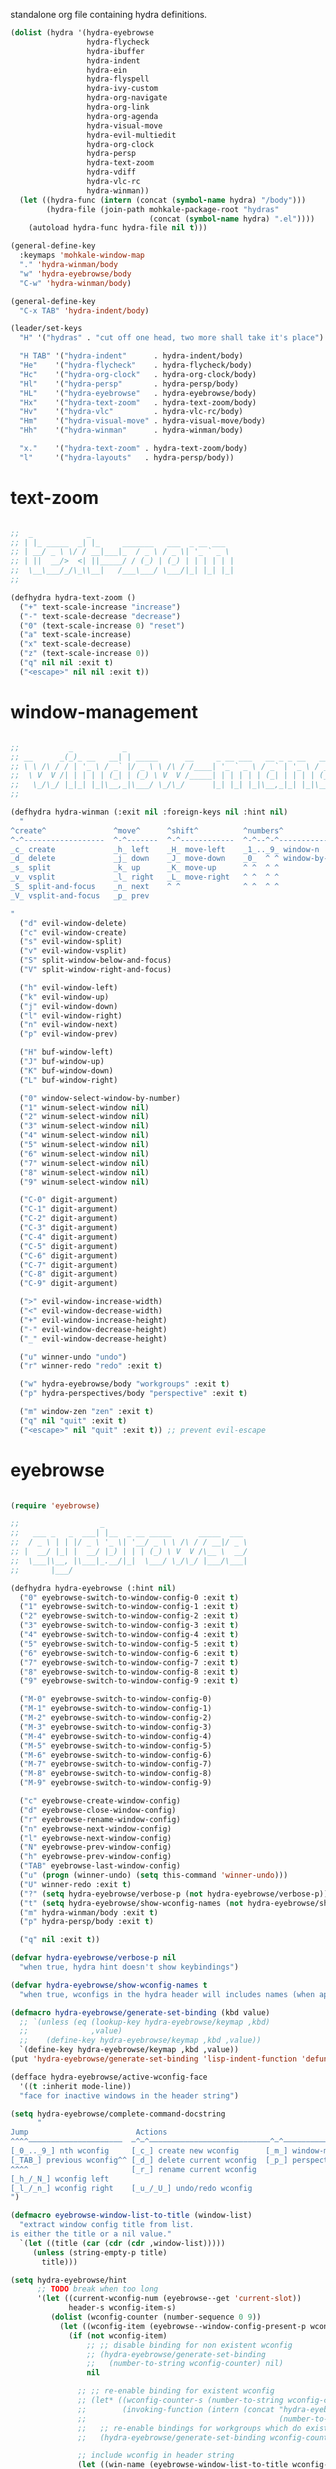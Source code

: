 #+TITILE: Hydras
#+PROPERTY: header-args :comments link :mkdirp yes :noweb yes :hlines no

standalone org file containing hydra definitions.

#+BEGIN_SRC emacs-lisp :tangle yes
  (dolist (hydra '(hydra-eyebrowse
                   hydra-flycheck
                   hydra-ibuffer
                   hydra-indent
                   hydra-ein
                   hydra-flyspell
                   hydra-ivy-custom
                   hydra-org-navigate
                   hydra-org-link
                   hydra-org-agenda
                   hydra-visual-move
                   hydra-evil-multiedit
                   hydra-org-clock
                   hydra-persp
                   hydra-text-zoom
                   hydra-vdiff
                   hydra-vlc-rc
                   hydra-winman))
    (let ((hydra-func (intern (concat (symbol-name hydra) "/body")))
          (hydra-file (join-path mohkale-package-root "hydras"
                                 (concat (symbol-name hydra) ".el"))))
      (autoload hydra-func hydra-file nil t)))

  (general-define-key
    :keymaps 'mohkale-window-map
    "." 'hydra-winman/body
    "w" 'hydra-eyebrowse/body
    "C-w" 'hydra-winman/body)

  (general-define-key
    "C-x TAB" 'hydra-indent/body)

  (leader/set-keys
    "H" '("hydras" . "cut off one head, two more shall take it's place")

    "H TAB" '("hydra-indent"      . hydra-indent/body)
    "He"    '("hydra-flycheck"    . hydra-flycheck/body)
    "Hc"    '("hydra-org-clock"   . hydra-org-clock/body)
    "Hl"    '("hydra-persp"       . hydra-persp/body)
    "HL"    '("hydra-eyebrowse"   . hydra-eyebrowse/body)
    "Hx"    '("hydra-text-zoom"   . hydra-text-zoom/body)
    "Hv"    '("hydra-vlc"         . hydra-vlc-rc/body)
    "Hm"    '("hydra-visual-move" . hydra-visual-move/body)
    "Hh"    '("hydra-winman"      . hydra-winman/body)

    "x."    '("hydra-text-zoom" . hydra-text-zoom/body)
    "l"     '("hydra-layouts"   . hydra-persp/body))
#+END_SRC

* text-zoom
  #+BEGIN_SRC emacs-lisp :tangle bin/mohkale/hydras/hydra-text-zoom.el

    ;;  _            _
    ;; | |_ _____  _| |_     _______   ___  _ __ ___
    ;; | __/ _ \ \/ / __|___|_  / _ \ / _ \| '_ ` _ \
    ;; | ||  __/>  <| ||_____/ / (_) | (_) | | | | | |
    ;;  \__\___/_/\_\\__|   /___\___/ \___/|_| |_| |_|
    ;;

    (defhydra hydra-text-zoom ()
      ("+" text-scale-increase "increase")
      ("-" text-scale-decrease "decrease")
      ("0" (text-scale-increase 0) "reset")
      ("a" text-scale-increase)
      ("x" text-scale-decrease)
      ("z" (text-scale-increase 0))
      ("q" nil nil :exit t)
      ("<escape>" nil nil :exit t))

  #+END_SRC

* window-management
  #+BEGIN_SRC emacs-lisp :tangle bin/mohkale/hydras/hydra-winman.el

    ;;           _           _
    ;; __      _(_)_ __   __| | _____      __     _ __ ___   __ _ _ __   __ _  __ _  ___ _ __
    ;; \ \ /\ / / | '_ \ / _` |/ _ \ \ /\ / /____| '_ ` _ \ / _` | '_ \ / _` |/ _` |/ _ \ '__|
    ;;  \ V  V /| | | | | (_| | (_) \ V  V /_____| | | | | | (_| | | | | (_| | (_| |  __/ |
    ;;   \_/\_/ |_|_| |_|\__,_|\___/ \_/\_/      |_| |_| |_|\__,_|_| |_|\__,_|\__, |\___|_|
    ;;                                                                        |___/

    (defhydra hydra-winman (:exit nil :foreign-keys nil :hint nil)
      "
    ^create^               ^move^      ^shift^          ^numbers^               ^resize^
    ^-^------------------  ^-^-------  ^-^------------  ^-^--^-^--------------  ^-^----------------               (__)
    _c_ create             _h_ left    _H_ move-left    _1_.._9_ window-n       _>_ increase-width                (00)
    _d_ delete             _j_ down    _J_ move-down    _0_  ^ ^ window-by-num  _<_ decrease-width          /------\\/
    _s_ split              _k_ up      _K_ move-up      ^ ^  ^ ^                _+_ increase-height        / |    ||
    _v_ vsplit             _l_ right   _L_ move-right   ^ ^  ^ ^                _-_ decrease-height       *  /\\---/\\
    _S_ split-and-focus    _n_ next    ^ ^              ^ ^  ^ ^                ^ ^                          ~~   ~~
    _V_ vsplit-and-focus   _p_ prev

    "
      ("d" evil-window-delete)
      ("c" evil-window-create)
      ("s" evil-window-split)
      ("v" evil-window-vsplit)
      ("S" split-window-below-and-focus)
      ("V" split-window-right-and-focus)

      ("h" evil-window-left)
      ("k" evil-window-up)
      ("j" evil-window-down)
      ("l" evil-window-right)
      ("n" evil-window-next)
      ("p" evil-window-prev)

      ("H" buf-window-left)
      ("J" buf-window-up)
      ("K" buf-window-down)
      ("L" buf-window-right)

      ("0" window-select-window-by-number)
      ("1" winum-select-window nil)
      ("2" winum-select-window nil)
      ("3" winum-select-window nil)
      ("4" winum-select-window nil)
      ("5" winum-select-window nil)
      ("6" winum-select-window nil)
      ("7" winum-select-window nil)
      ("8" winum-select-window nil)
      ("9" winum-select-window nil)

      ("C-0" digit-argument)
      ("C-1" digit-argument)
      ("C-2" digit-argument)
      ("C-3" digit-argument)
      ("C-4" digit-argument)
      ("C-5" digit-argument)
      ("C-6" digit-argument)
      ("C-7" digit-argument)
      ("C-8" digit-argument)
      ("C-9" digit-argument)

      (">" evil-window-increase-width)
      ("<" evil-window-decrease-width)
      ("+" evil-window-increase-height)
      ("-" evil-window-decrease-height)
      ("_" evil-window-decrease-height)

      ("u" winner-undo "undo")
      ("r" winner-redo "redo" :exit t)

      ("w" hydra-eyebrowse/body "workgroups" :exit t)
      ("p" hydra-perspectives/body "perspective" :exit t)

      ("m" window-zen "zen" :exit t)
      ("q" nil "quit" :exit t)
      ("<escape>" nil "quit" :exit t)) ;; prevent evil-escape

  #+END_SRC

* eyebrowse
  #+BEGIN_SRC emacs-lisp :tangle bin/mohkale/hydras/hydra-eyebrowse.el

    (require 'eyebrowse)

    ;;                  _
    ;;   ___ _   _  ___| |__  _ __ _____      _____  ___
    ;;  / _ \ | | |/ _ \ '_ \| '__/ _ \ \ /\ / / __|/ _ \
    ;; |  __/ |_| |  __/ |_) | | | (_) \ V  V /\__ \  __/
    ;;  \___|\__, |\___|_.__/|_|  \___/ \_/\_/ |___/\___|
    ;;       |___/

    (defhydra hydra-eyebrowse (:hint nil)
      ("0" eyebrowse-switch-to-window-config-0 :exit t)
      ("1" eyebrowse-switch-to-window-config-1 :exit t)
      ("2" eyebrowse-switch-to-window-config-2 :exit t)
      ("3" eyebrowse-switch-to-window-config-3 :exit t)
      ("4" eyebrowse-switch-to-window-config-4 :exit t)
      ("5" eyebrowse-switch-to-window-config-5 :exit t)
      ("6" eyebrowse-switch-to-window-config-6 :exit t)
      ("7" eyebrowse-switch-to-window-config-7 :exit t)
      ("8" eyebrowse-switch-to-window-config-8 :exit t)
      ("9" eyebrowse-switch-to-window-config-9 :exit t)

      ("M-0" eyebrowse-switch-to-window-config-0)
      ("M-1" eyebrowse-switch-to-window-config-1)
      ("M-2" eyebrowse-switch-to-window-config-2)
      ("M-3" eyebrowse-switch-to-window-config-3)
      ("M-4" eyebrowse-switch-to-window-config-4)
      ("M-5" eyebrowse-switch-to-window-config-5)
      ("M-6" eyebrowse-switch-to-window-config-6)
      ("M-7" eyebrowse-switch-to-window-config-7)
      ("M-8" eyebrowse-switch-to-window-config-8)
      ("M-9" eyebrowse-switch-to-window-config-9)

      ("c" eyebrowse-create-window-config)
      ("d" eyebrowse-close-window-config)
      ("r" eyebrowse-rename-window-config)
      ("n" eyebrowse-next-window-config)
      ("l" eyebrowse-next-window-config)
      ("N" eyebrowse-prev-window-config)
      ("h" eyebrowse-prev-window-config)
      ("TAB" eyebrowse-last-window-config)
      ("u" (progn (winner-undo) (setq this-command 'winner-undo)))
      ("U" winner-redo :exit t)
      ("?" (setq hydra-eyebrowse/verbose-p (not hydra-eyebrowse/verbose-p)))
      ("t" (setq hydra-eyebrowse/show-wconfig-names (not hydra-eyebrowse/show-wconfig-names)))
      ("m" hydra-winman/body :exit t)
      ("p" hydra-persp/body :exit t)

      ("q" nil :exit t))

    (defvar hydra-eyebrowse/verbose-p nil
      "when true, hydra hint doesn't show keybindings")

    (defvar hydra-eyebrowse/show-wconfig-names t
      "when true, wconfigs in the hydra header will includes names (when applicable)")

    (defmacro hydra-eyebrowse/generate-set-binding (kbd value)
      ;; `(unless (eq (lookup-key hydra-eyebrowse/keymap ,kbd)
      ;;              ,value)
      ;;    (define-key hydra-eyebrowse/keymap ,kbd ,value))
      `(define-key hydra-eyebrowse/keymap ,kbd ,value))
    (put 'hydra-eyebrowse/generate-set-binding 'lisp-indent-function 'defun)

    (defface hydra-eyebrowse/active-wconfig-face
      '((t :inherit mode-line))
      "face for inactive windows in the header string")

    (setq hydra-eyebrowse/complete-command-docstring
          "
    Jump                        Actions
    ^^^^—————————————————————  —^—^———————————————————————————^—^————————————————
    [_0_.._9_] nth wconfig     [_c_] create new wconfig      [_m_] window-manager
    [_TAB_] previous wconfig^^ [_d_] delete current wconfig  [_p_] perspectives
    ^^^^                       [_r_] rename current wconfig
    [_h_/_N_] wconfig left
    [_l_/_n_] wconfig right    [_u_/_U_] undo/redo wconfig
    ")

    (defmacro eyebrowse-window-list-to-title (window-list)
      "extract window config title from list.
    is either the title or a nil value."
      `(let ((title (car (cdr (cdr ,window-list)))))
         (unless (string-empty-p title)
           title)))

    (setq hydra-eyebrowse/hint
          ;; TODO break when too long
          '(let ((current-wconfig-num (eyebrowse--get 'current-slot))
                 header-s wconfig-item-s)
             (dolist (wconfig-counter (number-sequence 0 9))
               (let ((wconfig-item (eyebrowse--window-config-present-p wconfig-counter)))
                 (if (not wconfig-item)
                     ;; ;; disable binding for non existent wconfig
                     ;; (hydra-eyebrowse/generate-set-binding
                     ;;   (number-to-string wconfig-counter) nil)
                     nil

                   ;; ;; re-enable binding for existent wconfig
                   ;; (let* ((wconfig-counter-s (number-to-string wconfig-counter))
                   ;;        (invoking-function (intern (concat "hydra-eyebrowse/eyebrowse-switch-to-window-config-"
                   ;;                                           (number-to-string wconfig-counter)))))
                   ;;   ;; re-enable bindings for workgroups which do exist or have been created
                   ;;   (hydra-eyebrowse/generate-set-binding wconfig-counter-s invoking-function))

                   ;; include wconfig in header string
                   (let ((win-name (eyebrowse-window-list-to-title wconfig-item)))
                     (setq wconfig-item-s (if (and win-name
                                                   hydra-eyebrowse/show-wconfig-names)
                                              (format "[%d:%s]" wconfig-counter win-name)
                                            (format "[%d]" wconfig-counter)))

                     (when (eq wconfig-counter
                               current-wconfig-num)
                       (setq wconfig-item-s (propertize wconfig-item-s
                                                        'face 'hydra-eyebrowse/active-wconfig-face)))

                     (setq header-s (concat header-s wconfig-item-s " "))))))

             (setq header-s (format "\n%s %s (_?_ help)\n"
                                    (propertize "Window Configs"
                                                'face 'font-lock-string-face)
                                    (s-trim header-s)))
             (eval (hydra--format nil
                                  '(nil nil :hint nil)
                                  (if (not hydra-eyebrowse/verbose-p)
                                      header-s
                                    (concat header-s
                                            hydra-eyebrowse/complete-command-docstring))
                                  hydra-eyebrowse/heads))))
  #+END_SRC

* emacs-ipython-notebook
  sourced from [[https://github.com/syl20bnr/spacemacs/blob/master/layers/%252Blang/ipython-notebook/packages.el][here]].

  #+BEGIN_SRC emacs-lisp :tangle bin/mohkale/hydras/hydra-ein.el
    (defhydra hydra-ein (:hint nil)
            "
     Operations on Cells^^^^^^            On Worksheets^^^^              Other
     ----------------------------^^^^^^   ------------------------^^^^   ----------------------------------^^^^
     [_k_/_j_]^^     select prev/next     [_h_/_l_]   select prev/next   [_t_]^^         toggle output
     [_K_/_J_]^^     move up/down         [_H_/_L_]   move left/right    [_C-l_/_C-S-l_] clear/clear all output
     [_C-k_/_C-j_]^^ merge above/below    [_1_.._9_]  open [1st..last]   [_C-o_]^^       open console
     [_O_/_o_]^^     insert above/below   [_+_/_-_]   create/delete      [_C-s_/_C-r_]   save/rename notebook
     [_y_/_p_/_d_]   copy/paste           ^^^^                           [_x_]^^         close notebook
     [_u_]^^^^       change type          ^^^^                           [_q_]^^         quit transient-state
     [_RET_]^^^^     execute"
            ("q" nil :exit t)
            ("?" spacemacs//ipython-notebook-ms-toggle-doc)
            ("h" ein:notebook-worksheet-open-prev-or-last)
            ("j" ein:worksheet-goto-next-input)
            ("k" ein:worksheet-goto-prev-input)
            ("l" ein:notebook-worksheet-open-next-or-first)
            ("H" ein:notebook-worksheet-move-prev)
            ("J" ein:worksheet-move-cell-down)
            ("K" ein:worksheet-move-cell-up)
            ("L" ein:notebook-worksheet-move-next)
            ("t" ein:worksheet-toggle-output)
            ("d" ein:worksheet-kill-cell)
            ("R" ein:worksheet-rename-sheet)
            ("y" ein:worksheet-copy-cell)
            ("p" ein:worksheet-yank-cell)
            ("o" ein:worksheet-insert-cell-below)
            ("O" ein:worksheet-insert-cell-above)
            ("u" ein:worksheet-change-cell-type)
            ("RET" ein:worksheet-execute-cell-and-goto-next)
            ;; Output
            ("C-l" ein:worksheet-clear-output)
            ("C-S-l" ein:worksheet-clear-all-output)
            ;;Console
            ("C-o" ein:console-open)
            ;; Merge cells
            ("C-k" ein:worksheet-merge-cell)
            ("C-j" spacemacs/ein:worksheet-merge-cell-next)
            ;; Notebook
            ("C-s" ein:notebook-save-notebook-command)
            ("C-r" ein:notebook-rename-command)
            ("1" ein:notebook-worksheet-open-1th)
            ("2" ein:notebook-worksheet-open-2th)
            ("3" ein:notebook-worksheet-open-3th)
            ("4" ein:notebook-worksheet-open-4th)
            ("5" ein:notebook-worksheet-open-5th)
            ("6" ein:notebook-worksheet-open-6th)
            ("7" ein:notebook-worksheet-open-7th)
            ("8" ein:notebook-worksheet-open-8th)
            ("9" ein:notebook-worksheet-open-last)
            ("+" ein:notebook-worksheet-insert-next)
            ("-" ein:notebook-worksheet-delete)
            ("x" ein:notebook-close))
  #+END_SRC

* persp-mode
  #+BEGIN_SRC emacs-lisp :tangle bin/mohkale/hydras/hydra-persp.el
    (require 'persp-mode)

    (defhydra hydra-persp (:hint nil)
      ;; missing commands
      ;;   * last-layout
      ;;   * buffer in layout
      ;;   * layout with helm/ivy
      ;;   * add buffer
      ;;   * add all from layout

      ("1" (switch-to-persp-by-num 0) :exit t)
      ("2" (switch-to-persp-by-num 1) :exit t)
      ("3" (switch-to-persp-by-num 2) :exit t)
      ("4" (switch-to-persp-by-num 3) :exit t)
      ("5" (switch-to-persp-by-num 4) :exit t)
      ("6" (switch-to-persp-by-num 5) :exit t)
      ("7" (switch-to-persp-by-num 6) :exit t)
      ("8" (switch-to-persp-by-num 7) :exit t)
      ("9" (switch-to-persp-by-num 8) :exit t)
      ("0" (switch-to-persp-by-num (read-number "perspective: ")) :exit t)

      ("M-1" (switch-to-persp-by-num 0))
      ("M-2" (switch-to-persp-by-num 1))
      ("M-3" (switch-to-persp-by-num 2))
      ("M-4" (switch-to-persp-by-num 3))
      ("M-5" (switch-to-persp-by-num 4))
      ("M-6" (switch-to-persp-by-num 5))
      ("M-7" (switch-to-persp-by-num 6))
      ("M-8" (switch-to-persp-by-num 7))
      ("M-9" (switch-to-persp-by-num 8))
      ("M-0" (switch-to-persp-by-num (read-number "perspective: ")))

      ("c" persp-add-new) ;; create new perspective
      ("C" persp-copy) ;; copy current perspective
      ("k" persp-kill) ;; remove current perspective
      ("d" persp-kill-current) ;; remove current perspective
      ("r" persp-rename) ;; rename current perspective

      ("?" (setq hydra-persp/verbose-p (not hydra-persp/verbose-p)))
      ("t" (setq hydra-persp/show-perspective-names (not hydra-persp/show-perspective-names)))

      ("b" persp-switch-to-buffer :exit t) ;; switch to buffer in perspective
      ("B" persp-temporarily-display-buffer :exit t) ;; from outside of perspective

      ("h" persp-prev)
      ("l" persp-next)
      ("p" persp-prev)
      ("n" persp-next)

      ("i" persp-import-win-conf) ;; import window configuration from perspecive
      ("I" persp-import-buffers) ;; import buffers from perspective.

      ("[" persp-window-switch) ;; create/switch to perspective in a window
      ("]" persp-frame-switch) ;; create/switch to perspective

      ("s" persp-save-state-to-file) ;; save perspectives to file.
      ("S" persp-save-state-to-file-by-names) ;; save perspectives subset to file.
      ("f" persp-load-state-from-file) ;; load perspectives from file.
      ("F" persp-load-state-from-file-by-names) ;; load perspectives subset from file.

      ("H" persp-move-layout-left)
      ("<" persp-move-layout-left)
      ("L" persp-move-layout-right)
      (">" persp-move-layout-right)

      ("o" mohkale/switch-to-custom-perspective :exit t)
      ("w" hydra-eyebrowse/body :exit t)
      ("q"   nil :exit t)
      ("RET" nil :exit t))

    (defvar hydra-persp/verbose-p nil
      "when true, hydra hint doesn't show keybindings")

    (defvar hydra-persp/show-perspective-names t
      "when true, wconfigs in the hydra header will includes names (when applicable)")

    (setq hydra-persp/complete-command-docstring
      "
    Go To                  ^^^^  Layouts                  ^^^   Actions
    ^^^^———————————————————————  ^^^—————————————————————————   ^^^^^^—————————————————————————————————————
    [_1_.._9_] nth/new layout    [_c_]^ create new layout       ^^[_b_/_B_] persp/temporarily switch buffer
    [_0_] layout by number     ^^[_C_]^ clone current layout    ^^[_i_/_I_] import window-config/buffers
    [_RET_] quit-to-layout     ^^[_k_]^ kill layout             ^^[_s_/_S_] save state to file/by-name
    [_h_/_l_] layout left/right  [_d_]^ kill current layout     ^^[_f_/_F_] load state from file/by-name
    [_H_/_<_] move layout left   [_r_]^ rename layout
    [_L_/_>_] move layout right  [_[_/_]_]^ switch window/frame   [_o_]: custom [_w_]: workgroups [_q_]: quit
    ")

    (defface hydra-persp/active-perspective-face
      '((t :inherit mode-line))
      "face for inactive windows in the header string")

    (defmacro hydra-persp/safe-persp-name (persp)
      `(if ,persp (persp-name ,persp) "default"))

    (setq hydra-persp/hint
          '(let* ((persp-list (nreverse (persp-persps)))
                  (current-persp (get-current-persp))
                  (current-persp-name (hydra-persp/safe-persp-name current-persp))
                  (persp-counter 0)
                  header-s persp-item-s)
             (dolist (persp persp-list)
               (let* ((persp-name (hydra-persp/safe-persp-name persp))
                      (persp-is-current (string-equal persp-name
                                                      current-persp-name)))
                 (setq persp-item-s (if hydra-persp/show-perspective-names
                                        (format "[%d:%s]" (1+ persp-counter) persp-name)
                                      (format "[%d]" (1+ persp-counter))))
                 (setq header-s (concat header-s
                                        (if persp-is-current
                                            (propertize persp-item-s 'face 'hydra-persp/active-perspective-face)
                                          persp-item-s)
                                        " ")))

               (incf persp-counter))
             (setq header-s (format "\n%s %s (_?_ help)\n" (propertize "Layouts:" 'face 'font-lock-string-face) (s-trim header-s)))

             (eval (hydra--format nil
                                  '(nil nil :hint nil)
                                  (if hydra-persp/verbose-p
                                      (concat header-s hydra-persp/complete-command-docstring)
                                    header-s)
                                  hydra-persp/heads))))
  #+END_SRC

* flycheck
  #+BEGIN_SRC emacs-lisp :tangle bin/mohkale/hydras/hydra-flycheck.el
    ;; source https://github.com/abo-abo/hydra/wiki/Flycheck

    (defhydra hydra-flycheck
      (:pre (let ((buffer-window (selected-window)))
              (flycheck-list-errors)
              (select-window buffer-window))
       :post (quit-windows-on "*Flycheck errors*")
       :hint nil)
      "Errors"
      ("f"  flycheck-error-list-set-filter "Filter")
      ("j"  flycheck-next-error "Next")
      ("k"  flycheck-previous-error "Previous")
      ("gg" flycheck-first-error "First")
      ("G"  flycheck-last-error "Last")
      ("q"  nil :exit t))
  #+END_SRC

* ibuffer
  #+BEGIN_SRC emacs-lisp :tangle bin/mohkale/hydras/hydra-ibuffer.el
    ;; source: https://github.com/abo-abo/hydra/wiki/Ibuffer

    (defhydra hydra-ibuffer-main (:color pink :hint nil)
      "
     ^ ^ ^   ^ ^ ^ | Marks [_*_] | Actions [_a_]     | View       ^^| Select      ^^|
     _k_ ^ ↑ ^ _h_ +-^-^---------+-^-^---------------+-^-^----------+-^-^-----------+
     ^ ^ _RET_ ^ ^ | _m_ark      | _D_: delete       | _g_: refresh | _TAB_: toggle |
     _j_ ^ ↓ ^ _l_ | _u_nmark    | _s_: save marked  | _S_: sort    | _o_: open     |
     ^ ^ ^   ^ ^ ^ | _t_oggle    | _._: toggle hydra | _/_: filter  | _q_: quit     |
    "
      ("m" ibuffer-mark-forward)
      ("u" ibuffer-unmark-forward)
      ("*" hydra-ibuffer-mark/body :exit t)
      ("M" hydra-ibuffer-mark/body :exit t)
      ("t" ibuffer-toggle-marks)

      ("D" ibuffer-do-delete)
      ("s" ibuffer-do-save)
      ("a" hydra-ibuffer-action/body :exit t)

      ("g" ibuffer-update)
      ("S" hydra-ibuffer-sort/body :exit t)
      ("/" hydra-ibuffer-filter/body :exit t)
      ("H" describe-mode :exit t)

      ("h" ibuffer-backward-filter-group)
      ("k" ibuffer-backward-line)
      ("l" ibuffer-forward-filter-group)
      ("j" ibuffer-forward-line)
      ("RET" ibuffer-visit-buffer :exit t)

      ("TAB" ibuffer-toggle-filter-group)

      ("o" ibuffer-visit-buffer-other-window :exit t)
      ("Q" quit-window :exit t)
      ("q" nil :exit t)
      ("." nil :exit t))

    (defalias 'hydra-ibuffer/body #'hydra-ibuffer-main/body)

    (defhydra hydra-ibuffer-mark (:color teal :columns 5 :after-exit (hydra-ibuffer-main/body))
      "Mark"
      ("*" ibuffer-unmark-all "unmark all")
      ("M" ibuffer-mark-by-mode "mode")
      ("m" ibuffer-mark-modified-buffers "modified")
      ("u" ibuffer-mark-unsaved-buffers "unsaved")
      ("s" ibuffer-mark-special-buffers "special")
      ("r" ibuffer-mark-read-only-buffers "read-only")
      ("/" ibuffer-mark-dired-buffers "dired")
      ("e" ibuffer-mark-dissociated-buffers "dissociated")
      ("h" ibuffer-mark-help-buffers "help")
      ("z" ibuffer-mark-compressed-file-buffers "compressed")
      ("b" hydra-ibuffer-main/body "back" :exit t))

    (defhydra hydra-ibuffer-action (:color teal :columns 4
                                    :after-exit
                                    (if (eq major-mode 'ibuffer-mode)
                                        (hydra-ibuffer-main/body)))
      "Action"
      ("A" ibuffer-do-view "view")
      ("E" ibuffer-do-eval "eval")
      ("F" ibuffer-do-shell-command-file "shell-command-file")
      ("I" ibuffer-do-query-replace-regexp "query-replace-regexp")
      ("H" ibuffer-do-view-other-frame "view-other-frame")
      ("N" ibuffer-do-shell-command-pipe-replace "shell-cmd-pipe-replace")
      ("M" ibuffer-do-toggle-modified "toggle-modified")
      ("O" ibuffer-do-occur "occur")
      ("P" ibuffer-do-print "print")
      ("Q" ibuffer-do-query-replace "query-replace")
      ("R" ibuffer-do-rename-uniquely "rename-uniquely")
      ("T" ibuffer-do-toggle-read-only "toggle-read-only")
      ("U" ibuffer-do-replace-regexp "replace-regexp")
      ("V" ibuffer-do-revert "revert")
      ("W" ibuffer-do-view-and-eval "view-and-eval")
      ("X" ibuffer-do-shell-command-pipe "shell-command-pipe")
      ("b" nil "back"))

    (defhydra hydra-ibuffer-sort (:color amaranth :columns 3)
      "Sort"
      ("i" ibuffer-invert-sorting "invert")
      ("a" ibuffer-do-sort-by-alphabetic "alphabetic")
      ("v" ibuffer-do-sort-by-recency "recently used")
      ("s" ibuffer-do-sort-by-size "size")
      ("f" ibuffer-do-sort-by-filename/process "filename")
      ("m" ibuffer-do-sort-by-major-mode "mode")
      ("b" hydra-ibuffer-main/body "back" :exit t))

    (defhydra hydra-ibuffer-filter (:color amaranth :columns 4)
      "Filter"
      ("m" ibuffer-filter-by-used-mode "mode")
      ("M" ibuffer-filter-by-derived-mode "derived mode")
      ("n" ibuffer-filter-by-name "name")
      ("c" ibuffer-filter-by-content "content")
      ("e" ibuffer-filter-by-predicate "predicate")
      ("f" ibuffer-filter-by-filename "filename")
      (">" ibuffer-filter-by-size-gt "size")
      ("<" ibuffer-filter-by-size-lt "size")
      ("/" ibuffer-filter-disable "disable")
      ("b" hydra-ibuffer-main/body "back" :exit t))
  #+END_SRC

* ivy
  the actual ivy hydra has trailing whitespace and is inseperably tied to C-o for both entry and exit, despite me not liking the former and changing the latter. This is my variant, much of the same functionality, just different display.

  #+BEGIN_SRC emacs-lisp :tangle bin/mohkale/hydras/hydra-ivy-custom.el
    (require 'ivy-hydra)

    (defhydra hydra-ivy (:foreign-keys run :hint nil)
      "
     ^ ^   ^ ^   ^ ^ | call        ^^^^| finish         ^^^^| Options | Action _n_/_p_: %s(ivy-action-name)
    -^-^---^-^---^-^-+^^^^-------------+----------------^^^^+---------+--------------------------^^^^^^^^^^^^^^^^^^^^^^^^|
     ^ ^   _J_   ^ ^ | _<_/_+_ grow    | _RET_/_d_ done     | _r_egex-switch:   %18s(ivy--matcher-desc) ^^^^^^^^^^^^^^^^^|
     ^ ^   _j_   ^ ^ | _>_/_-_ shrink  | _C-RET_ dispatch ^^| _c_alling:        %18s(if ivy-calling \"on\" \"off\") ^^^^^|
     _h_   ^+^   _l_ | _t_oggle-mark ^^| _M-RET_ call     ^^| _C_ase-fold:      %18s`ivy-case-fold-search ^^^^^^^^^^^^^^^|
     ^ ^   _k_   ^ ^ | _u_n/_m_ark     | _S-SPC_ restrict ^^| _T_runcate-lines: %18s(if truncate-lines \"on\" \"off\") ^^|
     ^ ^   _K_   ^ ^ | occ_U_r _q_uit  | ^   ^ ^ ^          | _f_ilter:         %18s(if ivy-use-ignore \"on\" \"off\") ^^|
    "
      ;; movement
      ("h" ivy-beginning-of-buffer)
      ("j" ivy-next-line)
      ("k" ivy-previous-line)
      ("l" ivy-end-of-buffer)
      ("J" ivy-scroll-up-command)
      ("K" ivy-scroll-down-command)

      ;; finish + marking
      ("RET"   ivy-alt-done :exit t)
      ("d"     ivy-alt-done :exit t)
      ("C-RET" ivy-dispatching-done :exit t)
      ("M-RET" ivy-call :exit t)
      ("S-SPC" ivy-restrict-to-matches)
      ("SPC"   ivy-mark)
      ("m"     ivy-mark)
      ("DEL"   ivy-unmark-backward)
      ("u"     ivy-unmark)
      ("t"     ivy-toggle-mark)
      ("T"     ivy-toggle-marks)

      ;; actions
      ("n" ivy-next-action)
      ("p" ivy-prev-action)
      ;; ("r" ivy-read-action) ;; poisons local bindings

      (">" ivy-minibuffer-grow)
      ("+" ivy-minibuffer-grow)
      ("<" ivy-minibuffer-shrink)
      ("-" ivy-minibuffer-shrink)

      ("U" ivy-occur :exit t)
      ("c" ivy-toggle-calling)
      ("C" ivy-toggle-case-fold)
      ("r" ivy-rotate-preferred-builders) ;; change regex
      ("f" ivy-toggle-ignore)
      ("T" (setq truncate-lines (not truncate-lines)))

      ;; hidden commands
      ("1" digit-argument)
      ("2" digit-argument)
      ("3" digit-argument)
      ("4" digit-argument)
      ("5" digit-argument)
      ("6" digit-argument)
      ("7" digit-argument)
      ("8" digit-argument)
      ("9" digit-argument)
      ("0" digit-argument)

      ("g" ivy-beginning-of-buffer)
      ("G" ivy-end-of-buffer)
      ("C-u" ivy-scroll-down-command) ;; overriden for uniarg

      ;; exit commands
      ;; nil                  means exit the hydra
      ;; keyboard-escape-quit means exit the ivy session
      ("q"        nil :exit t)
      ("i"        nil :exit t)
      ("<escape>" nil :exit t)
      ("C-."      nil :exit t)
      ("C-g" keyboard-escape-quit :exit t))

    ;; for some reason, can't be bound within hydra
    (general-define-key
      :keymaps 'hydra-ivy/keymap
      "M-o" 'ivy-beginning-of-buffer)

    ;; escape keys for ivy-dispatching-done-hydra
    (setq ivy-dispatching-done-hydra-exit-keys '(("ESC" nil) ("C-g" nil)))

    (defalias 'hydra-ivy-custom #'hydra-ivy)

    (advice-add 'ivy-read :after
                (defun hydra-ivy--auto-exit-with-ivy (&rest args)
                  (hydra-ivy/nil)))

    (provide 'hydra-ivy-custom)
  #+END_SRC

* org
** agenda
   sourced from [[https://github.com/abo-abo/hydra/wiki/Org-agenda][here]]

   #+BEGIN_SRC emacs-lisp :tangle bin/mohkale/hydras/hydra-org-agenda.el
    (defhydra hydra-org-agenda (:pre  (setq which-key-inhibit t)
                                :post (setq which-key-inhibit nil)
                                :hint none
                                :foreign-keys run)
      "
    Org agenda (_q_uit)

    ^Clock^      ^Visit entry^              ^Date^             ^Other^
    ^-----^----  ^-----------^------------  ^----^-----------  ^-----^---------
    _ci_ in      _SPC_ in other window      _ds_ schedule      _gr_ reload
    _co_ out     _TAB_ & go to location     _dd_ set deadline  _._  go to today
    _cq_ cancel  _RET_ & del other windows  _dt_ timestamp     _gd_ go to date
    _cj_ jump    _o_   link                 _+_  do later
    ^^           ^^                         _-_  do earlier

    ^View^          ^Filter^                 ^Headline^         ^Toggle mode^
    ^----^--------  ^------^---------------  ^--------^-------  ^-----------^----
    _vd_ day        _ft_ by tag              _ht_ set status    _tf_ follow
    _vw_ week       _fr_ refine by tag       _hk_ kill          _tl_ log
    _vt_ fortnight  _fc_ by category         _hr_ refile        _ta_ archive trees
    _vm_ month      _fh_ by top headline     _hA_ archive       _tA_ archive files
    _vy_ year       _fx_ by regexp           _h:_ set tags      _tr_ clock report
    _vn_ next span  _fd_ delete all filters  _hp_ set priority  _td_ diaries
    _vp_ prev span
    _vr_ reset

    "
      ;; Entry
      ("hA" org-agenda-archive-default)
      ("hk" org-agenda-kill)
      ("hp" org-agenda-priority)
      ("hr" org-agenda-refile)
      ("h:" org-agenda-set-tags)
      ("ht" org-agenda-todo)
      ;; Visit entry
      ("o"   link-hint-open-link :exit t)
      ("<tab>" org-agenda-goto :exit t)
      ("TAB" org-agenda-goto :exit t)
      ("SPC" org-agenda-show-and-scroll-up)
      ("RET" org-agenda-switch-to :exit t)
      ;; Date
      ("dt" org-agenda-date-prompt)
      ("dd" org-agenda-deadline)
      ("+" org-agenda-do-date-later)
      ("-" org-agenda-do-date-earlier)
      ("ds" org-agenda-schedule)
      ;; View
      ("vd" org-agenda-day-view)
      ("vw" org-agenda-week-view)
      ("vt" org-agenda-fortnight-view)
      ("vm" org-agenda-month-view)
      ("vy" org-agenda-year-view)
      ("vn" org-agenda-later)
      ("vp" org-agenda-earlier)
      ("vr" org-agenda-reset-view)
      ;; Toggle mode
      ("ta" org-agenda-archives-mode)
      ("tA" (org-agenda-archives-mode 'files))
      ("tr" org-agenda-clockreport-mode)
      ("tf" org-agenda-follow-mode)
      ("tl" org-agenda-log-mode)
      ("td" org-agenda-toggle-diary)
      ;; Filter
      ("fc" org-agenda-filter-by-category)
      ("fx" org-agenda-filter-by-regexp)
      ("ft" org-agenda-filter-by-tag)
      ("fr" org-agenda-filter-by-tag-refine)
      ("fh" org-agenda-filter-by-top-headline)
      ("fd" org-agenda-filter-remove-all)
      ;; Clock
      ("cq" org-agenda-clock-cancel)
      ("cj" org-agenda-clock-goto :exit t)
      ("ci" org-agenda-clock-in :exit t)
      ("co" org-agenda-clock-out)
      ;; Other
      ("q" nil :exit t)
      ("gd" org-agenda-goto-date)
      ("." org-agenda-goto-today)
      ("gr" org-agenda-redo))
   #+END_SRC

** clock & timers
   sourced from [[https://github.com/abo-abo/hydra/wiki/Org-clock-and-timers][here]].

   #+BEGIN_SRC emacs-lisp :tangle bin/mohkale/hydras/hydra-org-clock.el
    (defhydra hydra-org-clock (:color blue :hint nil)
      "
    ^Clock:^ ^In/out^     ^Edit^   ^Summary^    | ^Timers:^ ^Run^           ^Insert
    -^-^-----^-^----------^-^------^-^----------|--^-^------^-^-------------^------
    (_?_)    _i_n         _e_dit   _g_oto entry | (_z_)     _r_elative      ti_m_e
     ^ ^     _c_ontinue   _q_uit   _d_isplay    |  ^ ^      cou_n_tdown     i_t_em
     ^ ^     _o_ut        ^ ^      _R_eport     |  ^ ^      _p_ause toggle
     ^ ^     ^ ^          ^ ^      ^ ^          |  ^ ^      _s_top
    "
      ("i" org-clock-in)
      ("c" org-clock-in-last)
      ("o" org-clock-out)

      ("e" org-clock-modify-effort-estimate)
      ("q" org-clock-cance)

      ("g" org-clock-goto)
      ("d" org-clock-display)
      ("R" org-clock-report)
      ("?" (org-info "Clocking commands"))

      ("r" org-timer-start)
      ("n" org-timer-set-timer)
      ("p" org-timer-pause-or-continue)
      ("s" org-timer-stop)

      ("m" org-timer)
      ("t" org-timer-item)
      ("z" (org-info "Timers")))
   #+END_SRC

** links
   sourced from [[https://github.com/abo-abo/hydra/wiki/Org-mode-links][here]].

   #+BEGIN_SRC emacs-lisp :tangle bin/mohkale/hydras/hydra-org-link.el
     (require 'org-link-edit)

     (defun org-link-unlinkify ()
       "Replace an org-link with the description, or if this is absent, the path."
       (interactive)
       (let ((eop (org-element-context)))
         (when (eq 'link (car eop))
           (message "%s" eop)
           (let* ((start (org-element-property :begin eop))
                  (end (org-element-property :end eop))
                  (contents-begin (org-element-property :contents-begin eop))
                  (contents-end (org-element-property :contents-end eop))
                  (path (org-element-property :path eop))
                  (desc (and contents-begin
                             contents-end
                             (buffer-substring contents-begin contents-end))))
             (setf (buffer-substring start end)
                   (concat (or desc path)
                           (make-string (org-element-property :post-blank eop) ?\s)))))))

     (defhydra hydra-org-link (:color red)
       "Org Link Edit"
       ("j" org-link-edit-forward-slurp  "forward slurp")
       ("k" org-link-edit-forward-barf   "forward barf")
       ("u" org-link-edit-backward-slurp "backward slurp")
       ("i" org-link-edit-backward-barf  "backward barf")
       ("r" org-link-unlinkify "remove link")
       ("q" nil "cancel" :exit t))
   #+END_SRC

** navigation
   #+BEGIN_SRC emacs-lisp :tangle bin/mohkale/hydras/hydra-org-navigate.el
    (defun hydra-org-navigate--end-of-current-branch ()
      (interactive)
      (let ((last-point (point))
            current-point)
        (while (not (eq last-point
                        current-point))
          (setq last-point (point))
          (org-forward-heading-same-level nil)
          (setq current-point (point)))))

    (defun hydra-org-navigate--beginning-of-current-branch ()
      (interactive)
      (let ((last-point (point))
            current-point)
        (while (not (eq last-point
                        current-point))
          (setq last-point (point))
          (org-backward-heading-same-level nil)
          (setq current-point (point)))))

    (defun hydra-org-navigate--get-pretty-outline-path ()
      "like `org-display-outline-path' except returns
    the propertised string instead of displaying it."
      (interactive)
      (let ((separator nil)
            (current nil)
            (path (org-get-outline-path))
            (file (buffer-file-name (buffer-base-buffer))))
        (ignore-errors
            (setq path
                  (add-to-list 'path (save-excursion
                                       (org-back-to-heading t)
                                       (when (looking-at org-complex-heading-regexp)
                                         (let ((text (match-string 4)))
                                           (set-text-properties 0 (length text) nil text)
                                           text)))
                               t)))

        (if path
            (org-format-outline-path
             path
             (1- (frame-width))
             (and file (concat (file-name-nondirectory file) ": "))
             separator)
          (and file (concat (file-name-nondirectory file) ": /")))))

    (defvar hydra-org-navigate/verbose-p nil
      "display extended help message for hydra-org-navigate/body")

    (defhydra hydra-org-navigate (:hint nil :foreign-keys run)
      ;; ("h" org-previous-visible-heading)
      ;; ("p" org-previous-visible-heading)
      ("h" org-outline-smart-up-level)
      ("j" org-forward-heading-same-level)
      ("k" org-backward-heading-same-level)
      ("l" org-next-visible-heading)
      ("J" org-next-visible-heading)
      ("K" org-previous-visible-heading)
      ("?" (setq hydra-org-navigate/verbose-p (not hydra-org-navigate/verbose-p)))
      ("g" hydra-org-navigate--beginning-of-current-branch)
      ("G" hydra-org-navigate--end-of-current-branch)
      ("f" counsel-org-goto)
      ("F" counsel-org-goto-all)
      ("n" org-next-block)
      ("N" org-previous-block)
      ("b" org-previous-block)
      ("q" nil :exit t))

    (defvar hydra-org-navigate/header-hint
      "
      %s(hydra-org-navigate--get-pretty-outline-path) (_?_ help)")

    (setq
     hydra-org-navigate/complete-command-docstring
     "
    [_h_]: parent         [_g_]: first child    [_n_]: next block
    [_j_]: sibling down   [_G_]: last child     [_b_]: prev block
    [_k_]: sibling up     [_f_]: find node
    [_l_]: next           [_F_]: find any node
    ")

    (setq hydra-org-navigate/hint
          '(eval (hydra--format
                  nil
                  '(nil nil :hint nil)
                  (concat hydra-org-navigate/header-hint
                          (when hydra-org-navigate/verbose-p
                            hydra-org-navigate/complete-command-docstring))
                  hydra-org-navigate/heads)))
   #+END_SRC

* vlc-rc
  #+BEGIN_SRC emacs-lisp :tangle bin/mohkale/hydras/hydra-vlc-rc.el
    (require 'vlc-rc)

    ;; NOTE comments with @ means add current value indicator

    (defhydra hydra-vlc-rc (:hint nil)
      "
    ^ ^             | media          ^^| general commands  ^^^^| toggle                          ^^^^^^|       *@*
    ^-^-------------+-^-^--------------+-------------------^^^^+---------------------------------^^^^^^|       :::
    _d_elete-socket | _f_ind-file      | _F_ull-screen       ^^| _tl_/_tr_/_ts_ loop/repeat/shuffle    |      .   .
    _k_ill-process  | _e_nqueue-file   | _v_olume-ctrl       ^^| _oa_/_od_ ^  ^ set audio track/device |     =@@@@@=
    _q_uit/exit     | _c_lear-playlist | stream-_p_osition   ^^| _or_ ^  ^ ^  ^ set aspect ratio       |     -*###*-
    ^ ^             | _n_ext-item      | _=_   ^ ^ reset speed | _os_ ^  ^ ^  ^ set subtitle track     |  :*:       :*:
    ^ ^             | _p_rev-item      | _S-+_/_+_ raise speed | _oz_ ^  ^ ^  ^ set video zoom         |  @@@/**+**\\@@@
    ^ ^             | _._ goto-item    | _S--_/_-_ lower speed | ^  ^ ^  ^ ^  ^                        | +@@@@@@@@@@@@@+
    "
      ("SPC" vlc/toggle-play)
      ("f" vlc/add-file)

      ;; speed
      ("+" vlc/increase-speed)
      ("=" vlc/reset-speed)
      ("-" vlc/decrease-speed)
      ("S-+" vlc/fast-forward)
      ("S--" vlc/rewind)

      ;; exit
      ("d" vlc/kill-connection)
      ("k" vlc/kill-process)

      ;; playlist
      ("c" vlc/clear)
      ("f" vlc/add-file)
      ("e" vlc/enqueue-file)
      ("n" vlc/next)
      ("p" vlc/previous)

      ;; commands
      ("F" vlc/toggle-fullscreen)
      ("v" vlc/volume-ctrl) ;; @
      ("s" vlc/screenshot)
      ("|" vlc/screenshot)
      ("p" vlc/set-stream-position)
      ("'" vlc/set-stream-position)
      ("." vlc/goto-playlist-item)

      ;; toggle/options
      ("tl" vlc/toggle-loop)    ;; @
      ("tr" vlc/toggle-repeat)  ;; @
      ("ts" vlc/toggle-shuffle) ;; @
      ("oa" vlc/set-audio-track)
      ("oc" vlc/set-video-crop)
      ("od" vlc/set-audio-device)
      ("or" vlc/set-aspect-ratio)
      ("os" vlc/set-subtitle-track)
      ("oz" vlc/set-zoom) ;; @

      ("q" nil :exit t))
  #+END_SRC


* visual-move
  #+BEGIN_SRC emacs-lisp :tangle bin/mohkale/hydras/hydra-visual-move.el
    (defhydra hydra-visual-move (:foreign-keys run)
      ("gj" evil-next-line "next-line")
      ("gk" evil-previous-line "prev-line")
      ("j"  evil-next-visual-line "next-visual-line")
      ("k"  evil-previous-visual-line "prev-visual-line")
      ("q"  nil "quit" :exit t))
  #+END_SRC

* indentation
  #+BEGIN_SRC emacs-lisp :tangle bin/mohkale/hydras/hydra-indent.el
    (defmacro hydra-indent--keep-visual-state-active (&rest body)
      "when body is invoked with evil-visual, restore the state after body"
      `(let ((visual-active (evil-visual-state-p)))
         ,@body
         (when visual-active
           (evil-normal-state)
           (evil-visual-restore))))
    (put 'hydra-indent--keep-visual-state-active 'elisp-indent-function 'defun)

    (defun hydra-indent--get-region ()
      "return the active region, or the current lines region"
      (if (region-active-p)
          (list (region-beginning) (region-end))
        (list (line-beginning-position) (line-end-position))))

    (defun hydra-indent--join-args-to-region (&rest args)
      (let ((region (hydra-indent--get-region)))
        (apply 'list
               (car   region)
               (nth 1 region)
               args)))

    (defun hydra-indent-set-column (&optional column)
      "set indentation of line or region such that it reaches COLUMN
    when a region is active, function works by moving from the start of the
    region downwards until a non-empty (whitespace does not count) line is
    encountered, and then calculates the offset required to make that lines
    indentation the same as the COLUMN and then applies that offset to every
    line in the region.

    Negative values for COLUMN will be coerced to be +ve and unless called
    interactively, COLUMN will default to 1 when not specified."
      (interactive "P")
      (or column (setq column
                       (if (not (called-interactively-p))
                           +1
                         (read-number "column: "))))

      (and (< column 0) (setq column 0)) ;; ensure +ve

      (save-excursion
        (let* ((region-boundary (hydra-indent--get-region))
               (start           (car   region-boundary))
               (end             (nth 1 region-boundary))
               indent-diff)
          (goto-char start) ;; start of indenting section

          (while (and (<= start end)
                      (line-empty-p)
                      (not (eobp)))
            ;; move forward until indent-able line encountered
            (next-line))

          (unless (or (eobp)
                      (> start end))
            (setq indent-diff (- column (current-indentation)))
            (indent-rigidly start end indent-diff)))))

    (defvar hydra-indent--ascii-art
      "
    "
      "cool ascii art, which can't be in docstring because it has ___")

    (defhydra hydra-indent (:foreign-keys run :hint nil)
      "
     ^ ^    ^ ^    ^ ^ |  ^ ^         |       dMP dMMMMb  dMMMMb  dMMMMMP dMMMMb dMMMMMMP .aMMMb dMMMMMMP dMP .aMMMb  dMMMMb
     _H_    ^ ^    ^ ^ | [_q_]: quit  |      amr dMP dMP dMP VMP dMP     dMP dMP   dMP   dMP\"dMP   dMP   amr dMP\"dMP dMP dMP
     _h_   _RET_   _l_ | [_s_]: break |     dMP dMP dMP dMP dMP dMMMP   dMP dMP   dMP   dMMMMMP   dMP   dMP dMP dMP dMP dMP
     ^ ^    ^ ^    _L_ |  ^ ^         |    dMP dMP dMP dMP.aMP dMP     dMP dMP   dMP   dMP dMP   dMP   dMP dMP.aMP dMP dMP
     ^ ^    ^ ^    ^ ^ |  ^ ^         |   dMP dMP dMP dMMMMP\" dMMMMMP dMP dMP   dMP   dMP dMP   dMP   dMP  VMMMP\" dMP dMP
    "
    ;;   "
    ;;  ^ ^    ^ ^    ^ ^ |  ^ ^         |           .         .       .             . . .
    ;;  _H_    ^ ^    ^ ^ | [_q_]: quit  |   o       |         |       |   o         | | |
    ;;  _h_   _RET_   _l_ | [_s_]: break |   . ;-. ,-| ,-. ;-. |-  ,-: |-  . ,-. ;-. | | |
    ;;  ^ ^    ^ ^    _L_ |  ^ ^         |   | | | | | |-' | | |   | | |   | | | | |
    ;;  ^ ^    ^ ^    ^ ^ |  ^ ^         |   ' ' ' `-' `-' ' ' `-' `-` `-' ' `-' ' ' o o o
    ;; "

      ("h" (hydra-indent--keep-visual-state-active
            (apply 'indent-rigidly
                   (hydra-indent--join-args-to-region
                    (or (and current-prefix-arg
                             (- current-prefix-arg))
                        -1)))))
      ("l" (hydra-indent--keep-visual-state-active
            (apply 'indent-rigidly
                   (hydra-indent--join-args-to-region
                    (or current-prefix-arg +1)))))
      ("H" (hydra-indent--keep-visual-state-active
            (apply 'evil-shift-left
                   (hydra-indent--join-args-to-region
                    (or current-prefix-arg +1)))))
      ("L" (hydra-indent--keep-visual-state-active
            (apply 'evil-shift-right
                   (hydra-indent--join-args-to-region
                    (or current-prefix-arg +1)))))
      ("s"   (hydra-indent--keep-visual-state-active
              (call-interactively 'split-line)))
      ("RET" (hydra-indent--keep-visual-state-active
              (call-interactively 'hydra-indent-set-column)))

      ("q" nil :exit t))

    (general-define-key
      :keymaps 'hydra-indent/keymap
      ;; that's scroll-up silly?
      ("C-u" . nil)
      (">" . hydra-indent/lambda-L)
      ("<" . hydra-indent/lambda-H))
  #+END_SRC

* vdiff
  #+BEGIN_SRC emacs-lisp :tangle bin/mohkale/hydras/hydra-vdiff.el
    (defhydra vdiff-toggle-hydra (nil nil :hint nil)
      "
    Toggles
     _c_ ignore case: %s(vdiff--current-case)
     _w_ ignore whitespace: %s(vdiff--current-whitespace)
     _q_ back to main hydra"
      ("c" vdiff-toggle-case)
      ("w" vdiff-toggle-whitespace)
      ("q" vdiff-hydra/body :exit t))

    (defhydra vdiff-hydra (nil nil :hint nil :foreign-keys run)
      (concat (propertize
               "\
     Navigation^^^^          Refine^^   Transmit^^^^             Folds^^^^            Other"
               'face 'header-line)
              "
     _n_/_N_ next hunk/fold  _f_ this   _s_/_S_ send (+step)     _o_/_O_ open (all)   _i_ ^ ^ toggles
     _p_/_P_ prev hunk/fold  _F_ all    _r_/_R_ receive (+step)  _c_/_C_ close (all)  _u_ ^ ^ update diff
     _g_^ ^  switch buffers  _x_ clear  ^ ^ ^ ^                  _t_ ^ ^ close other  _w_ ^ ^ save buffers
     ^ ^^ ^                  ^ ^        ^ ^ ^ ^                  ^ ^ ^ ^              _q_/_Q_ quit hydra/vdiff
     ignore case: %s(vdiff--current-case) | ignore whitespace: %s(vdiff--current-whitespace)")
      ("j" vdiff-next-hunk)
      ("k" vdiff-previous-hunk)
      ("J" vdiff-next-fold)
      ("K" vdiff-previous-fold)
      ("g" vdiff-switch-buffer)
      ("s" vdiff-send-changes)
      ("S" vdiff-send-changes-and-step)
      ("r" vdiff-receive-changes)
      ("R" vdiff-receive-changes-and-step)
      ("o" vdiff-open-fold)
      ("O" vdiff-open-all-folds)
      ("c" vdiff-close-fold)
      ("C" vdiff-close-all-folds)
      ("t" vdiff-close-other-folds)
      ("u" vdiff-refresh)
      ("w" vdiff-save-buffers)
      ("f" vdiff-refine-this-hunk)
      ("F" vdiff-refine-all-hunks)
      ("x" vdiff-remove-refinements-in-hunk)
      ("i" vdiff-toggle-hydra/body :exit t)
      ("q" nil :exit t)
      ("Q" vdiff-quit :exit t))
  #+END_SRC

* iedit
  #+BEGIN_SRC emacs-lisp :tangle bin/mohkale/hydras/hydra-evil-multiedit.el
    (defhydra hydra-evil-multiedit ()
      ("k" evil-multiedit-next "next")
      ("j" evil-multiedit-prev "prev")
      ("l" evil-multiedit-match-and-next "mark-next")
      ("h" evil-multiedit-match-and-prev "mark-prev")
      ("*" evil-multiedit-match-all "mark-all")

      ("q" nil nil)
      ("<escape>" nil nil))
  #+END_SRC

* flyspell
  #+BEGIN_SRC emacs-lisp :tangle bin/mohkale/hydras/hydra-flyspell.el
    (defhydra hydra-flyspell (nil nil :hint nil :foreign-keys run)
      "
    | ^M^ove       | ^R^echeck   | ^C^orrect      |
    |-^-^----------|-^-^---------|-^-^------------|
    | _h_ fix-prev | _gr_ region | _TAB_ cycle    |
    | _j_ next     | _gb_ buffer | _c_   correct  |
    | _k_ prev     | _gw_ word   | _p_   at-point |
    | _l_ fix-next | ^  ^        | ^ ^            |
    "
      ("h" flyspell-correct-previous "fix-prev")
      ("j" evil-next-flyspell-error "next")
      ("k" evil-prev-flyspell-error "prev")
      ("l" flyspell-correct-next "fix-next")

      ("TAB" flyspell-auto-correct-word "cycle-suggestion")

      ("c" flyspell-correct-wrapper "correct")
      ("p" flyspell-correct-at-point "fix-at-point")

      ("gb" flyspell-buffer "check-buffer")
      ("gr" flyspell-region "check-region")
      ("gw" flyspell-word "check-word")

      ("q" nil nil)
      ("<escape>" nil nil))
  #+END_SRC

